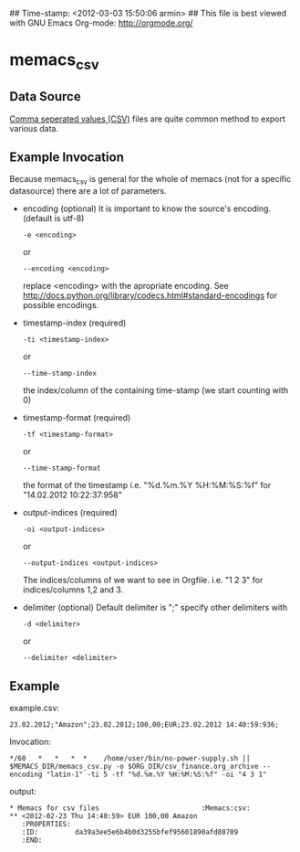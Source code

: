 ## Time-stamp: <2012-03-03 15:50:06 armin>
## This file is best viewed with GNU Emacs Org-mode: http://orgmode.org/

* memacs_csv

** Data Source
[[http://en.wikipedia.org/wiki/Comma-separated_values][Comma seperated values (CSV)]] files are quite common method to export various data.

** Example Invocation

Because memacs_csv is general for the whole of memacs (not for a specific datasource) there are a lot of parameters.
- encoding (optional)
  It is important to know the source's encoding. (default is utf-8)
  : -e <encoding>
  or
  : --encoding <encoding>

  replace <encoding> with the apropriate encoding. See [[http://docs.python.org/library/codecs.html#standard-encodings]] for possible encodings.

- timestamp-index (required)
  : -ti <timestamp-index>
  or
  : --time-stamp-index
  the index/column of the containing time-stamp (we start counting with 0)

- timestamp-format (required)
  : -tf <timestamp-format>
  or
  : --time-stamp-format
  the format of the timestamp
  i.e. "%d.%m.%Y %H:%M:%S:%f" for "14.02.2012 10:22:37:958"

- output-indices (required)
  : -oi <output-indices>
  or
  : --output-indices <output-indices>
  The indices/columns of we want to see in Orgfile. i.e. "1 2 3" for indices/columns 1,2 and 3.

- delimiter (optional)
  Default delimiter is ";" specify other delimiters with
  : -d <delimiter>
  or
  : --delimiter <delimiter>

** Example
example.csv:
: 23.02.2012;"Amazon";23.02.2012;100,00;EUR;23.02.2012 14:40:59:936;

Invocation:
: */60   *   *   *  *    /home/user/bin/no-power-supply.sh || $MEMACS_DIR/memacs_csv.py -o $ORG_DIR/csv_finance.org_archive --encoding "latin-1" -ti 5 -tf "%d.%m.%Y %H:%M:%S:%f" -oi "4 3 1"

output:
: * Memacs for csv files 						 :Memacs:csv:
: ** <2012-02-23 Thu 14:40:59> EUR 100,00 Amazon
:    :PROPERTIES:
:    :ID:         da39a3ee5e6b4b0d3255bfef95601890afd80709
:    :END:
